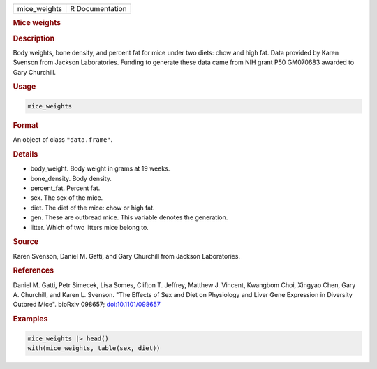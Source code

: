 .. container::

   ============ ===============
   mice_weights R Documentation
   ============ ===============

   .. rubric:: Mice weights
      :name: mice_weights

   .. rubric:: Description
      :name: description

   Body weights, bone density, and percent fat for mice under two diets:
   chow and high fat. Data provided by Karen Svenson from Jackson
   Laboratories. Funding to generate these data came from NIH grant P50
   GM070683 awarded to Gary Churchill.

   .. rubric:: Usage
      :name: usage

   .. code:: R

      mice_weights

   .. rubric:: Format
      :name: format

   An object of class ``"data.frame"``.

   .. rubric:: Details
      :name: details

   -  body_weight. Body weight in grams at 19 weeks.

   -  bone_density. Body density.

   -  percent_fat. Percent fat.

   -  sex. The sex of the mice.

   -  diet. The diet of the mice: chow or high fat.

   -  gen. These are outbread mice. This variable denotes the
      generation.

   -  litter. Which of two litters mice belong to.

   .. rubric:: Source
      :name: source

   Karen Svenson, Daniel M. Gatti, and Gary Churchill from Jackson
   Laboratories.

   .. rubric:: References
      :name: references

   Daniel M. Gatti, Petr Simecek, Lisa Somes, Clifton T. Jeffrey,
   Matthew J. Vincent, Kwangbom Choi, Xingyao Chen, Gary A. Churchill,
   and Karen L. Svenson. "The Effects of Sex and Diet on Physiology and
   Liver Gene Expression in Diversity Outbred Mice". bioRxiv 098657;
   `doi:10.1101/098657 <https://doi.org/10.1101/098657>`__

   .. rubric:: Examples
      :name: examples

   .. code:: R

      mice_weights |> head()
      with(mice_weights, table(sex, diet))
